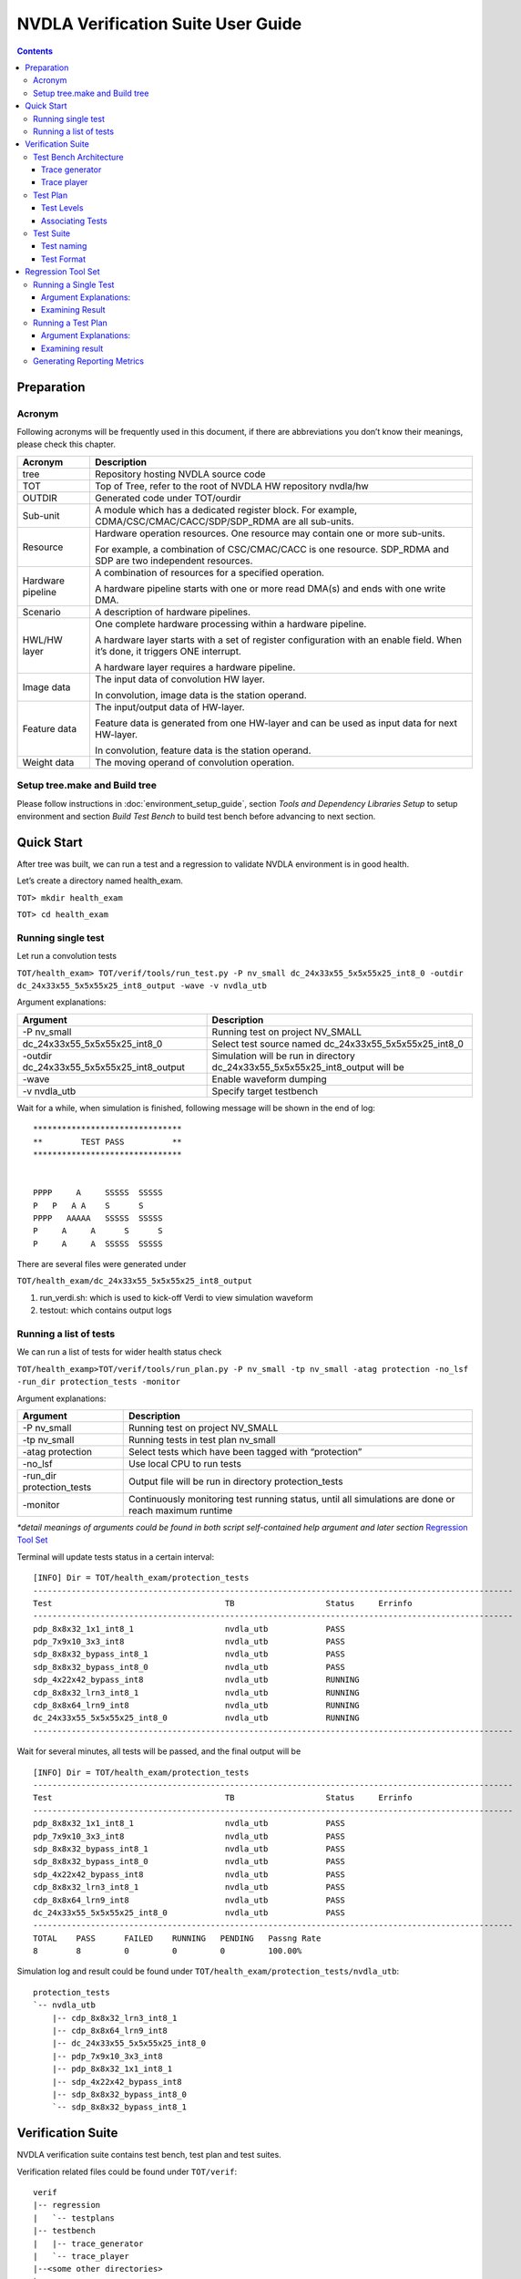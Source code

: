 NVDLA Verification Suite User Guide
+++++++++++++++++++++++++++++++++++

.. contents::
  :depth: 3

Preparation
===========

Acronym
-------

Following acronyms will be frequently used in this document, if there
are abbreviations you don’t know their meanings, please check this
chapter.

+-----------------------------------+-----------------------------------+
| Acronym                           | Description                       |
+===================================+===================================+
| tree                              | Repository hosting NVDLA source   |
|                                   | code                              |
+-----------------------------------+-----------------------------------+
| TOT                               | Top of Tree, refer to the root of |
|                                   | NVDLA HW repository nvdla/hw      |
+-----------------------------------+-----------------------------------+
| OUTDIR                            | Generated code under TOT/ourdir   |
+-----------------------------------+-----------------------------------+
| Sub-unit                          | A module which has a dedicated    |
|                                   | register block. For example,      |
|                                   | CDMA/CSC/CMAC/CACC/SDP/SDP_RDMA   |
|                                   | are all sub-units.                |
+-----------------------------------+-----------------------------------+
| Resource                          | Hardware operation resources. One |
|                                   | resource may contain one or more  |
|                                   | sub-units.                        |
|                                   |                                   |
|                                   | For example, a combination of     |
|                                   | CSC/CMAC/CACC is one resource.    |
|                                   | SDP_RDMA and SDP are two          |
|                                   | independent resources.            |
+-----------------------------------+-----------------------------------+
| Hardware pipeline                 | A combination of resources for a  |
|                                   | specified operation.              |
|                                   |                                   |
|                                   | A hardware pipeline starts with   |
|                                   | one or more read DMA(s) and ends  |
|                                   | with one write DMA.               |
+-----------------------------------+-----------------------------------+
| Scenario                          | A description of hardware         |
|                                   | pipelines.                        |
+-----------------------------------+-----------------------------------+
| HWL/HW layer                      | One complete hardware processing  |
|                                   | within a hardware pipeline.       |
|                                   |                                   |
|                                   | A hardware layer starts with a    |
|                                   | set of register configuration     |
|                                   | with an enable field. When it’s   |
|                                   | done, it triggers ONE interrupt.  |
|                                   |                                   |
|                                   | A hardware layer requires a       |
|                                   | hardware pipeline.                |
+-----------------------------------+-----------------------------------+
| Image data                        | The input data of convolution HW  |
|                                   | layer.                            |
|                                   |                                   |
|                                   | In convolution, image data is the |
|                                   | station operand.                  |
+-----------------------------------+-----------------------------------+
| Feature data                      | The input/output data of          |
|                                   | HW-layer.                         |
|                                   |                                   |
|                                   | Feature data is generated from    |
|                                   | one HW-layer and can be used as   |
|                                   | input data for next HW-layer.     |
|                                   |                                   |
|                                   | In convolution, feature data is   |
|                                   | the station operand.              |
+-----------------------------------+-----------------------------------+
| Weight data                       | The moving operand of convolution |
|                                   | operation.                        |
+-----------------------------------+-----------------------------------+

Setup tree.make and Build tree
------------------------------

Please follow instructions in :doc:`environment_setup_guide`, section
*Tools and Dependency Libraries Setup* to setup environment and section
*Build Test Bench* to build test bench before advancing to next section.

Quick Start
===========

After tree was built, we can run a test and a regression to validate
NVDLA environment is in good health.

Let’s create a directory named health_exam.

``TOT> mkdir health_exam``

``TOT> cd health_exam``

Running single test
-------------------

Let run a convolution tests

``TOT/health_exam> TOT/verif/tools/run_test.py -P nv_small dc_24x33x55_5x5x55x25_int8_0 -outdir dc_24x33x55_5x5x55x25_int8_output -wave -v nvdla_utb``

Argument explanations:

+-----------------------------------+-----------------------------------+
| Argument                          | Description                       |
+===================================+===================================+
| -P nv_small                       | Running test on project NV_SMALL  |
+-----------------------------------+-----------------------------------+
| dc_24x33x55_5x5x55x25_int8_0      | Select test source named          |
|                                   | dc_24x33x55_5x5x55x25_int8_0      |
+-----------------------------------+-----------------------------------+
| -outdir                           | Simulation will be run in         |
| dc_24x33x55_5x5x55x25_int8_output | directory                         |
|                                   | dc_24x33x55_5x5x55x25_int8_output |
|                                   | will be                           |
+-----------------------------------+-----------------------------------+
| -wave                             | Enable waveform dumping           |
+-----------------------------------+-----------------------------------+
| -v nvdla_utb                      | Specify target testbench          |
+-----------------------------------+-----------------------------------+

Wait for a while, when simulation is finished, following message will be
shown in the end of log:

::

    *******************************
    **        TEST PASS          **
    *******************************


    PPPP     A     SSSSS  SSSSS
    P   P   A A    S      S
    PPPP   AAAAA   SSSSS  SSSSS
    P     A     A      S      S
    P     A     A  SSSSS  SSSSS


There are several files were generated under

``TOT/health_exam/dc_24x33x55_5x5x55x25_int8_output``

1. run_verdi.sh: which is used to kick-off Verdi to view simulation
   waveform

2. testout: which contains output logs

Running a list of tests
-----------------------

We can run a list of tests for wider health status check

``TOT/health_examp>TOT/verif/tools/run_plan.py -P nv_small -tp nv_small -atag protection -no_lsf -run_dir protection_tests -monitor``

Argument explanations:

+-----------------------------------+-----------------------------------+
| Argument                          | Description                       |
+===================================+===================================+
| -P nv_small                       | Running test on project NV_SMALL  |
+-----------------------------------+-----------------------------------+
| -tp nv_small                      | Running tests in test plan        |
|                                   | nv_small                          |
+-----------------------------------+-----------------------------------+
| -atag protection                  | Select tests which have been      |
|                                   | tagged with “protection”          |
+-----------------------------------+-----------------------------------+
| -no_lsf                           | Use local CPU to run tests        |
+-----------------------------------+-----------------------------------+
| -run_dir protection_tests         | Output file will be run in        |
|                                   | directory protection_tests        |
+-----------------------------------+-----------------------------------+
| -monitor                          | Continuously monitoring test      |
|                                   | running status, until all         |
|                                   | simulations are done or reach     |
|                                   | maximum runtime                   |
+-----------------------------------+-----------------------------------+

*\*detail meanings of arguments could be found in both script self-contained help argument and later section* `Regression Tool Set`_

Terminal will update tests status in a certain interval:

::

    [INFO] Dir = TOT/health_exam/protection_tests
    ----------------------------------------------------------------------------------------------------
    Test                                    TB                   Status     Errinfo
    ----------------------------------------------------------------------------------------------------
    pdp_8x8x32_1x1_int8_1                   nvdla_utb            PASS       
    pdp_7x9x10_3x3_int8                     nvdla_utb            PASS       
    sdp_8x8x32_bypass_int8_1                nvdla_utb            PASS       
    sdp_8x8x32_bypass_int8_0                nvdla_utb            PASS       
    sdp_4x22x42_bypass_int8                 nvdla_utb            RUNNING    
    cdp_8x8x32_lrn3_int8_1                  nvdla_utb            RUNNING    
    cdp_8x8x64_lrn9_int8                    nvdla_utb            RUNNING    
    dc_24x33x55_5x5x55x25_int8_0            nvdla_utb            RUNNING    
    ----------------------------------------------------------------------------------------------------


Wait for several minutes, all tests will be passed, and the final output
will be

::

    [INFO] Dir = TOT/health_exam/protection_tests
    ----------------------------------------------------------------------------------------------------
    Test                                    TB                   Status     Errinfo
    ----------------------------------------------------------------------------------------------------
    pdp_8x8x32_1x1_int8_1                   nvdla_utb            PASS       
    pdp_7x9x10_3x3_int8                     nvdla_utb            PASS       
    sdp_8x8x32_bypass_int8_1                nvdla_utb            PASS       
    sdp_8x8x32_bypass_int8_0                nvdla_utb            PASS       
    sdp_4x22x42_bypass_int8                 nvdla_utb            PASS       
    cdp_8x8x32_lrn3_int8_1                  nvdla_utb            PASS       
    cdp_8x8x64_lrn9_int8                    nvdla_utb            PASS       
    dc_24x33x55_5x5x55x25_int8_0            nvdla_utb            PASS       
    ----------------------------------------------------------------------------------------------------
    TOTAL    PASS      FAILED    RUNNING   PENDING   Passng Rate
    8        8         0         0         0         100.00%

Simulation log and result could be found under
``TOT/health_exam/protection_tests/nvdla_utb``:

::

    protection_tests
    `-- nvdla_utb
        |-- cdp_8x8x32_lrn3_int8_1
        |-- cdp_8x8x64_lrn9_int8
        |-- dc_24x33x55_5x5x55x25_int8_0
        |-- pdp_7x9x10_3x3_int8
        |-- pdp_8x8x32_1x1_int8_1
        |-- sdp_4x22x42_bypass_int8
        |-- sdp_8x8x32_bypass_int8_0
        `-- sdp_8x8x32_bypass_int8_1


Verification Suite
==================

NVDLA verification suite contains test bench, test plan and test suites.

Verification related files could be found under ``TOT/verif``:

::

    verif
    |-- regression
    |   `-- testplans
    |-- testbench
    |   |-- trace_generator
    |   `-- trace_player
    |--<some other directories>
    `-- tests
        |-- trace_tests
        `-- uvm_tests

Test Bench Architecture
-----------------------

NVDLA verification adopts coverage driven methodology which relies on
constrained random stimulus.

Test bench also need to support direct tests for other considerations
which require fixed invariant stimulus:

1. Protection tests for code commit quality check.

2. Sanity tests for fast flushing plain and simple bugs.

3. Tests from real application (real network).

Simulation flow is divided into two phases: stimulus recording (trace
generation) and stimulus playing (trace playing). There are independent
executables for different phases.

1. Trace generation: a trace generator response for generating traces
   from constrained random tests. It contains with random constraints
   and random test suite.

2. Trace playing: a trace player response for driving trace to DUT,
   checking DUT correct behavior, and collecting coverages. It contains
   with agents for interacting with DUT, reference mode for correct
   behavior checking and coverage model for verification completeness
   measurement.

Trace generator
~~~~~~~~~~~~~~~

**To be done**

Trace player
~~~~~~~~~~~~

**To be done**

Test Plan
---------

Test plan record tests and corresponding configurations for regression.
There is one test plan for one configuration project. Test plan file
location is:
``TOT/verif/regression/testplans``.

Currently, this only one valid test plan: ``NV_SMALL``.

Test Levels
~~~~~~~~~~~

One test plan contains several test levels:

-  Level 0: Pass through cases which are based read data from memory and
   write to memory without function operation. Basic function tests.
   Most of protection tests will be select from this level.

-  Level 1: Common function case. Basic features such as major ASIC data
   path, special memory alignments, tests are single layer tests.

-  Level 2: Corner cases, for example, extreme small cube size (1x1x1 in
   width,height,channel), maximum width cube size (8192x1x1 in
   width,height,channel).

-  Level 3: reserved for multi-layer cases, run multiple layers on the
   same hardware pipelines.

-  Level 4: reserved for multi-scenario, running independent hardware
   pipelines (convolution, pdp, cdp) in the same time.

-  Level 5: reserved for perf tests

-  Level 6: reserved for power tests

-  Level 7: reserved for time-consumed tests

-  Level 8: reserved for real network cases

-  Level 9: reserved

-  Level 10: random tests for single scenario

-  Level 11: random tests for multi scenario

Level 0 to 8 are considered as direct tests, level 10 to 11 are
considered as random tests. There are dedicated test list files for each
test level.

Associating Tests
~~~~~~~~~~~~~~~~~

Test plan provides a method named add_test to associate tests with test
plan, in each test, there are 5 fields:

-  Name: test source name

-  Tags: tags for test selection

-  Args: required arguments for test simulation, arguments will be
   documented in test bench and

-  Config: target test bench, currently, there is only one valid test
   bench setting: nvdla_utb which stands for NVDLA Unit Test bench.

-  Module: use to distinguish different types of tests

-  Desc: test description

Example:

.. code-block:: python

    add_test(name='dc_24x33x55_5x5x55x25_int8_0',
             tags=['L0','cc','protection'],
             args=[FIXED_SEED_ARG, DISABLE_COMPARE_ALL_UNITS_SB_ARG],
             config=['nvdla_utb'],
             desc='''copied from cc_small_full_feature_5, kernel stride 4x3, unpacked, pad L/R/T/B, clip truncate 4, full weight''')
    

Test Suite
----------

There are two kinds of tests:

1. Direct tests: direct tests are in trace format. Test source files are
   under TOT/verif/tests/trace. Trace tests are organized by
   configuration project. Trace tests for NV_SMALL configuration is
   under ``TOT/verif/tests/trace_tests/nv_small``.

2. Random tests: random tests are in UVM test format. Random tests are
   expected to be configuration independent. Random test directory is
   ``TOT/verif/tests/trace_tests/uvm_tests``.

*\*For now, only trace tests are ready.*

Test naming
~~~~~~~~~~~

Test naming is convenience for fast understanding test scenarios. There
are several portions in test name:

<MAJOR_FUNCTIONS>_<DIMEMSION_SETTINGS>_<SUPPLEMENTARY_INFO>_<MINOR_FUNCTIONS>_<PRECISION>_<INDEX>

Portion Explanation
^^^^^^^^^^^^^^^^^^^

+-----------------------+-----------------------+-----------------------+
| Portion               | Description           | Necessity             |
+=======================+=======================+=======================+
| MAJOR_FUNCTIONS       | Major hardware        | Must have             |
|                       | pipelines. Possible   |                       |
|                       | values:               |                       |
|                       |                       |                       |
|                       | -  DC: direct         |                       |
|                       |    convolution, input |                       |
|                       |    is feature cube    |                       |
|                       |    format             |                       |
|                       |                       |                       |
|                       | -  IMG: direct        |                       |
|                       |    convolution, input |                       |
|                       |    is image format    |                       |
|                       |                       |                       |
|                       | -  WINO: Winograd     |                       |
|                       |    convolution, input |                       |
|                       |    is feature cube    |                       |
|                       |    format             |                       |
+-----------------------+-----------------------+-----------------------+
| DIMEMSION_SETTINGS    | Cube dimensions, for  | Must have             |
|                       | convolution tests,    |                       |
|                       | there are two cubes,  |                       |
|                       | one is for data, one  |                       |
|                       | is for weight.        |                       |
|                       | Dimension orders.     |                       |
|                       |                       |                       |
|                       | -  For data: width,   |                       |
|                       |    height, channel    |                       |
|                       |                       |                       |
|                       | -  For weight: width, |                       |
|                       |    height, channel,   |                       |
|                       |    kernel             |                       |
+-----------------------+-----------------------+-----------------------+
| SUPPLEMENTARY_INFO    | Supplementary         | Optional              |
|                       | information, for      |                       |
|                       | examples:             |                       |
|                       |                       |                       |
|                       | -  In image           |                       |
|                       |    convolution, image |                       |
|                       |    format             |                       |
|                       |                       |                       |
|                       | -  In SDP, there are  |                       |
|                       |    multiple operation |                       |
|                       |    units like BS/BN.  |                       |
|                       |                       |                       |
|                       | -  In PDP, pooling    |                       |
|                       |    stride settings    |                       |
+-----------------------+-----------------------+-----------------------+
| MINOR_FUNCTIONS       | Minor functions       | Optional              |
|                       | within major hardware |                       |
|                       | pipeline. For         |                       |
|                       | example, in           |                       |
|                       | convolution pipeline, |                       |
|                       | there are weight      |                       |
|                       | compression, dilation |                       |
|                       | etc.                  |                       |
+-----------------------+-----------------------+-----------------------+
| PRECISION             | Specify working       | Must have             |
|                       | precision.            |                       |
+-----------------------+-----------------------+-----------------------+
| INDEX                 | Some tests share the  | Optional              |
|                       | same configuration    |                       |
|                       | but different memory  |                       |
|                       | surface, use index to |                       |
|                       | distinguish those     |                       |
|                       | tests                 |                       |
+-----------------------+-----------------------+-----------------------+

Examples
^^^^^^^^

+-----------------------------------+-----------------------------------+
| Test name                         | Scenario description              |
+===================================+===================================+
| dc_24x33x55_5x5x55x25_int8_0      | direct convolution, input feature |
|                                   | cube dimension is 24x33x55        |
|                                   | (width, height, channel), weight  |
|                                   | cube dimension is 5x5x55x25       |
|                                   | (width, height, channel, kernel), |
|                                   | precision is INT8                 |
+-----------------------------------+-----------------------------------+
| sdp_3x3x33_bs_int8_reg_0          | Single data processing, input     |
|                                   | feature cube dimension is 3x3x33  |
|                                   | (width, height, channel), using   |
|                                   | BS operation unit, operand from   |
|                                   | register, precision is INT8       |
+-----------------------------------+-----------------------------------+
| pdp_8x8x64_2x2_int8               | Pooling, input feature cube       |
|                                   | dimension is 8x8x64 (width,       |
|                                   | height, channel), precision is    |
|                                   | INT8                              |
+-----------------------------------+-----------------------------------+

Test Format
~~~~~~~~~~~

Trace Test format
^^^^^^^^^^^^^^^^^

In unit test bench, trace player only receives tests in trace format.
Trace test is the source format of direct tests and the inter-media
outputs of random tests.

Trace test is not only used in unit RTL verification environment, but
also could be reused in other environments like system verification,
CMOD verification, FPGA validation, and silicon bringup.

Trace format supports following cases:

1. Single layer case: only one hardware pipeline and only one
   configuration group will be exercised during simulation.

2. Multi-layer case: configuration group will be alternative used during
   simulation within the same hardware pipeline.

3. Multi-resource cases: one hardware pipeline which consists of
   multiple hardware resource. For example, a fused
   convolution-batch_normlization-relu-pooling layer could be executed
   in single hardware layer, this hardware layer requires several
   computational resources convolution, SDP and PDP.

4. Multi-scenario case: multiple independent hardware layer
   configuration could be presented in the same test.

Trace stores the stimulus of simulation. There are two types of
stimulus, and there is dedicated format to support each type of
stimulus:

1. Register configuration, stored in config file (file name is \*.cfg).
   One test only has one configuration file.

2. Memory data, stored in data files (file name is \*.dat). One test has
   at least one memory data file for input data. One test could have
   more than one data file, for example, in convolution tests, there is
   one file for input image/feature cube and one file for weight.

Trace file also provide result checking methods:

1. Golden CRC, which is represented in one configuration command.

2. Golden output memory surface, which is represented in one
   configuration command and an associated data file.

Configuration File Format
'''''''''''''''''''''''''

There are 9 types of configuration commands:

+-----------------+-----------------+-----------------+-----------------+
| **Name**        | **Description** | **Syntax**      | **Use case**    |
+=================+=================+=================+=================+
| reg_write       | Write data to   | reg_write(reg_n | Fundamental     |
|                 | specific DUT    | ame,            | operation for   |
|                 | register        | reg_value);     | register        |
|                 |                 |                 | configuration   |
+-----------------+-----------------+-----------------+-----------------+
| reg_read_expect | Read data from  | reg_read_expect | For some        |
| ed              | specific DUT    | ed(addr,        | special cases   |
|                 | register,       | expected_data); | like register   |
|                 | compare with    |                 | accessing tests |
|                 | expected value  |                 |                 |
+-----------------+-----------------+-----------------+-----------------+
| reg_read        | Read data from  | reg_read(reg_na | For specific    |
|                 | specific DUT    | me,             | cases which may |
|                 | register        | return_value);  | need to do      |
|                 |                 |                 | post-processing |
|                 |                 |                 | on read return  |
|                 |                 |                 | value.          |
+-----------------+-----------------+-----------------+-----------------+
| sync_notify     | Specified       | sync_notify(tar | CC pipeline,    |
|                 | player          | get_resource,   | OP_EN           |
|                 | sequencer will  | sync_id);       | configuration   |
|                 | send out        |                 | order,          |
|                 | synchronization |                 | CACC->CMAC->CSC |
|                 | event           |                 | .               |
+-----------------+-----------------+-----------------+-----------------+
| sync_wait       | Specified       | sync_wait(targe | CC pipeline,    |
|                 | player          | t_resource,     | OP_EN           |
|                 | sequencer will  | sync_id);       | configuration   |
|                 | wait on         |                 | order,          |
|                 | synchronization |                 | CACC->CMAC->CSC |
|                 | event           |                 | .               |
+-----------------+-----------------+-----------------+-----------------+
| intr_notify     | Monitor DUT     | intr_notify(int | Hardware layer  |
|                 | interrupt,      | r_id,           | complete        |
|                 | catch and clear | sync_id); //    | notification,   |
|                 | interrupt and   | notify when     | informing test  |
|                 | send            | specific        | bench that test |
|                 | synchronization | interrupt fired | is ended.       |
|                 | event.          |                 |                 |
|                 |                 |                 | Multi-layer     |
|                 | There could be  |                 | test which is   |
|                 | multiple        |                 | presumed        |
|                 | intr_notify,    |                 | containing      |
|                 | all those       |                 | layer 0 ~ N,    |
|                 | intr_notify are |                 | for n >1        |
|                 | processed       |                 | layers, they    |
|                 | sequentially.   |                 | shall wait for  |
|                 | The processing  |                 | interrupts.     |
|                 | order is the    |                 |                 |
|                 | same as         |                 |                 |
|                 | commands’ line  |                 |                 |
|                 | order in        |                 |                 |
|                 | configuration   |                 |                 |
|                 | file.           |                 |                 |
+-----------------+-----------------+-----------------+-----------------+
| poll            | Continues poll  | poll_field_equa | Convolution     |
|                 | register/field  | l(target_resour | case, wait      |
|                 | value from DUT, | ce,             | until CBUF      |
|                 | until one of    | register_name,  | flush has done  |
|                 | the following   | field_name,     |                 |
|                 | conditions are  | expected_value) |                 |
|                 | met:            | ;               |                 |
|                 |                 |                 |                 |
|                 | 1. Equal,       | poll_reg_equal( |                 |
|                 |    polled value | target_resource |                 |
|                 |    is equal to  | ,               |                 |
|                 |    expected     | register_name,  |                 |
|                 |    value        | expected_value) |                 |
|                 |                 | ;               |                 |
|                 | 2. Greater,     |                 |                 |
|                 |    polled value | poll_field_grea |                 |
|                 |    is greater   | ter(target_reso |                 |
|                 |    than         | urce,           |                 |
|                 |    expected     | register_name,  |                 |
|                 |    value        | field_name,     |                 |
|                 |                 | expected_value) |                 |
|                 | 3. Less, polled | ;               |                 |
|                 |    value is     |                 |                 |
|                 |    less than    | poll_reg_less(t |                 |
|                 |    expected     | arget_resource, |                 |
|                 |    value        | register_name,  |                 |
|                 |                 | expected_value) |                 |
|                 | 4. Not equal,   | ;               |                 |
|                 |    polled value |                 |                 |
|                 |    is not equal | poll_field_nt\_ |                 |
|                 |    to expected  | greater(taget\_ |                 |
|                 |    value        | resource,       |                 |
|                 |                 | register_name,  |                 |
|                 | 5. Not greater, | field_name,     |                 |
|                 |    polled value | expected_value) |                 |
|                 |    is not       | ;               |                 |
|                 |    greater than |                 |                 |
|                 |    expected     | poll_reg_not_le |                 |
|                 |    value        | ss(target_resou |                 |
|                 |                 | rce,            |                 |
|                 | 6. Not less,    | register_name,  |                 |
|                 |    polled value | expected_value) |                 |
|                 |    is not less  | ;               |                 |
|                 |    than         |                 |                 |
|                 |    expected     |                 |                 |
|                 |    value        |                 |                 |
+-----------------+-----------------+-----------------+-----------------+
| check           | Invoke player   | check_crc(syn\_ | CRC check for   |
|                 | result checking | id,             | no CMOD         |
|                 | method.         | memory_type,    | simulation      |
|                 |                 | base_address,   | (usually        |
|                 | When test bench | size,           | generated by    |
|                 | works in        | golden_crc_valu | arch/inherit    |
|                 | RTL/CMOD cross  | e);             | from previous   |
|                 | checking mode,  |                 | project/eyeball |
|                 | neither golden  | check_file(sync | gilded)         |
|                 | CRC nor golden  | _id,            |                 |
|                 | files are       | memory_type,    | Golden memory   |
|                 | necessary in    | base_address,   | result check    |
|                 | this case.      | size,           | for no CMOD     |
|                 | Method          | "golden_file_na | simulation      |
|                 | check_nothing() | me");           | (usually        |
|                 | shall be added  |                 | generated by    |
|                 | to trace file   | check_nothing(s | arch/inherit    |
|                 | to indicated    | ync_id);        | from previous   |
|                 | test end event. |                 | project/eyeball |
|                 |                 |                 | gilded)         |
+-----------------+-----------------+-----------------+-----------------+
| mem             | Load memory     | mem_load(ram_ty |                 |
|                 | from file.      | pe,             |                 |
|                 |                 | base_addr,      |                 |
|                 | Initialize      | file_path); //  |                 |
|                 | memory by       | file_path shall |                 |
|                 | pattern.        | be enclosed by  |                 |
|                 |                 | ""              |                 |
|                 |                 |                 |                 |
|                 |                 | mem_init(ram_ty |                 |
|                 |                 | pe,             |                 |
|                 |                 | base_addr,      |                 |
|                 |                 | size, pattern); |                 |
+-----------------+-----------------+-----------------+-----------------+

**\*Some functions are not supported yet.**

Memory Surface File Format
''''''''''''''''''''''''''

When mem_load command is shown in configuration file, test bench will
load corresponding file into memory model.

Memory surface format is in memory mapped form. The basic data group is
call packet, each packet item contains one address offset field, one
size field and one payload field. It's used to store data in payload
field to memory space starting from address (base + offset).

The string describing one packet item must be kept in one single line.

Payload byte must be separated by space, and payload size shall not be
no larger than 32 for readability consideration.

Different packets shall be joined by comma ",".

Example:

::

    {

    {offset:0x20, size:4, payload:0x00 0x10 0x20 0x30} ,

    {offset:0x60, size:4, payload:0x00 0x10 0x20 0x30}

    }

For packet ``{offset:0x20, size:4, payload:0x00 0x10 0x20 0x30}``, data
in memory layout is

+---------+------+------+------+------+
| Address | 0x20 | 0x21 | 0x22 | 0x23 |
+---------+------+------+------+------+
| Value   | 0x00 | 0x10 | 0x20 | 0x30 |
+---------+------+------+------+------+

Random Test Format
^^^^^^^^^^^^^^^^^^

**To be done**

Regression Tool Set
===================

There is a tool set for:

1. Running single test simulation.

2. Running a test plan, tests associated with specific test plan will be
   running. It could be considered as one round of regression.

3. Examining single round regression result and generate metrics for
   whole project lasting time.

Running a Single Test
---------------------

There is a script TOT/verif/tools/run_test.py for running single test,
the most common usages are:

``>TOT/verif/tools/run_test.py -P <project_name> -mod <test_module>
<trace_test_name> -outdir <output_directory> -v nvdla_utb``

Argument Explanations:
~~~~~~~~~~~~~~~~~~~~~~

+-----------------------------------+-----------------------------------+
| Argument                          | Description                       |
+===================================+===================================+
| -P <project_name>                 | Project name which is specified   |
|                                   | in tree.make                      |
+-----------------------------------+-----------------------------------+
| -mod <test_module>                | Specifying test kind, if it is    |
|                                   | not specified, will select trace  |
|                                   | test by default                   |
+-----------------------------------+-----------------------------------+
| <trace_test_name>                 | Test name which could be found    |
|                                   | under project related trace       |
|                                   | directory                         |
+-----------------------------------+-----------------------------------+
| -outdir <output_directory>        | Specifying working directory,     |
|                                   | temporal files and log will be    |
|                                   | generated in output_directory, if |
|                                   | outdir has not been specified,    |
|                                   | current directory will be used as |
|                                   | working directory.                |
+-----------------------------------+-----------------------------------+
| -v nvdla_utb                      | Specifying test bench, for now,   |
|                                   | only unit test bench is           |
|                                   | available, so nvdla_utb is the    |
|                                   | only valid argument               |
+-----------------------------------+-----------------------------------+

Please run ``run_test.py`` with ``-help`` argument for more arguments and their
usages.

Examining Result
~~~~~~~~~~~~~~~~

There are several files were generated during simulation, three files
need to be paid more attention:

1. run_trace_player.sh: a script for rerunning test

2. run_verdi.sh: a script for kicking off Verdi to view waveforms

3. testout, log file

4. STATUS, file records test running status, there are several status:

   1. RUNNING, test is still in running.

   2. FAIL, test result is failure.

   3. PASS, test result is pass.

Running a Test Plan
-------------------

There is a script TOT/verif/tools/run_plan.py for running tests within a
test plan.

``>TOT/verif/tools/run_plan.py --test_plan <TEST_PLAN_NAME> -P <PROJECT>
-atag <and_tags> -otag <or_tags> -run_dir <RUN_DIR> -no_lsf -monitor``

.. _argument-explanations-1:

Argument Explanations:
~~~~~~~~~~~~~~~~~~~~~~

+-----------------------------------+-----------------------------------+
| Argument                          | Description                       |
+===================================+===================================+
| --test_plan <TEST_PLAN_NAME>      | Test plan file name, without      |
|                                   | ‘.py’ suffix.                     |
+-----------------------------------+-----------------------------------+
| --test_plan <TEST_PLAN_NAME>      | Project name which has been       |
|                                   | specified in tree.make            |
+-----------------------------------+-----------------------------------+
| -atag <and_tags>                  | means AND tags, will select tests |
|                                   | which has all tags specified by   |
|                                   | atag                              |
+-----------------------------------+-----------------------------------+
| -otag <or_tags>                   | means OR tags, will select tests  |
|                                   | which contain at least one of     |
|                                   | tags specified by otag            |
+-----------------------------------+-----------------------------------+
| -ntag <not_tags>                  | means NOT tags, will select tests |
|                                   | which don’t not contain any tags  |
|                                   | specified by ntag                 |
+-----------------------------------+-----------------------------------+
| -run_dir <RUN_DIR>                | Specify working directory         |
+-----------------------------------+-----------------------------------+
| -no_lsf                           | will run test on local CPU        |
+-----------------------------------+-----------------------------------+
| -monitor                          | will continuously monitoring test |
|                                   | running status, until all         |
|                                   | simulations are done or reach     |
|                                   | maximum runtime                   |
+-----------------------------------+-----------------------------------+

Please run ``run_plan.py`` with ``-help`` argument for more arguments and their
usages.

Simulation results could be found under **run_dir**. There are 2
hierarchy levels under ``run_dir``

::

    RUN_DIR
    |-- <TEST_BENCH_0>
    |   |-- TEST_A
    |   |-- TEST_B
    |   |-- …
    |   `-- TEST_G
    `-- <TEST_BENCH_1>
        |-- TEST_H
        |-- …
        `-- TEST_N

1. The first level is test bench level. If a plan contains multiple test
   benches, there will be dedicated directory for each test bench

2. The second level is test level. Under test bench level, there are
   several test directories. Each directory contains temporal and result
   files for one test simulation.

.. _examining-result-1:

Examining result
~~~~~~~~~~~~~~~~

There is a script TOT/verif/tools/run_report.py for monitoring
regression status, the most common usages are:

>TOT/verif/tools/run_report.py -run_dir <regression_run_directory>
-monitor_timeout MONITOR_TIMEOUT -monitor

Please run run_test.py with -help argument for more arguments and their
usages.

Generating Reporting Metrics
----------------------------

**To be done**

Here is the end of **NVDLA Verification Suite User Guide**.
